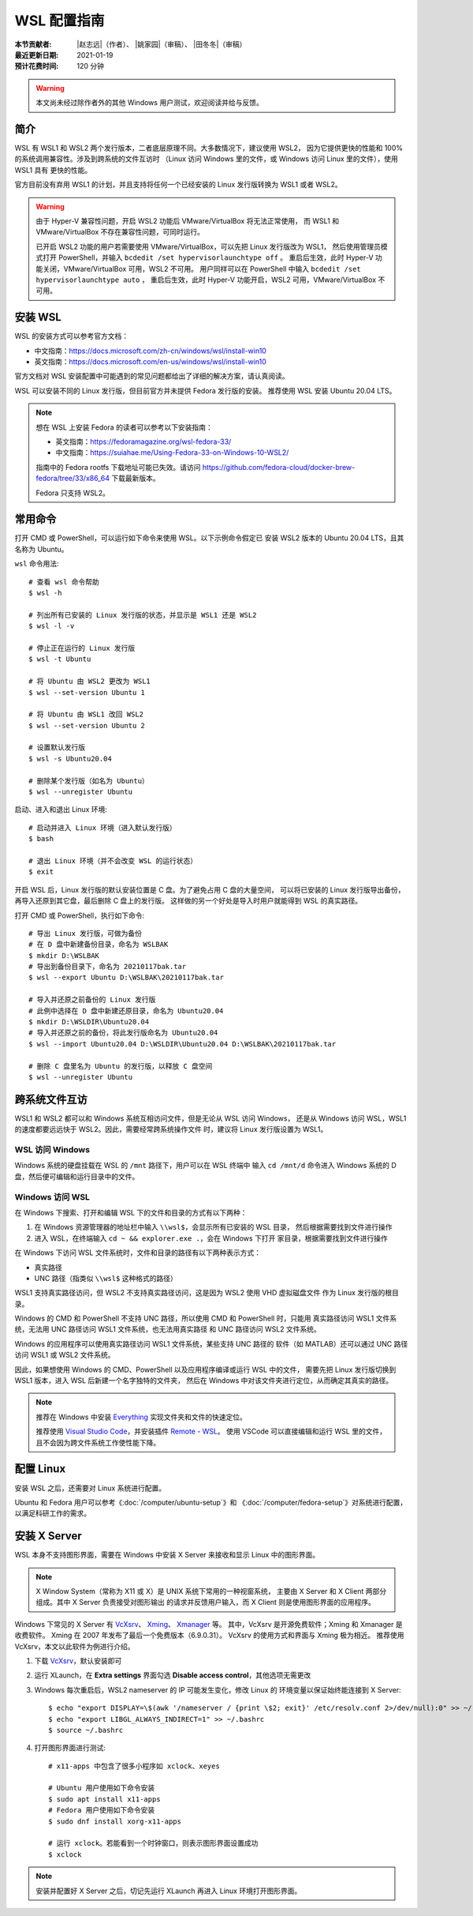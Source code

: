 WSL 配置指南
============

:本节贡献者: |赵志远|\（作者）、
             |姚家园|\（审稿）、
             |田冬冬|\（审稿）
:最近更新日期: 2021-01-19
:预计花费时间: 120 分钟

.. warning::

   本文尚未经过除作者外的其他 Windows 用户测试，欢迎阅读并给与反馈。

简介
----

WSL 有 WSL1 和 WSL2 两个发行版本，二者底层原理不同。大多数情况下，建议使用 WSL2，
因为它提供更快的性能和 100% 的系统调用兼容性。涉及到跨系统的文件互访时
（Linux 访问 Windows 里的文件，或 Windows 访问 Linux 里的文件），使用 WSL1 具有
更快的性能。

官方目前没有弃用 WSL1 的计划，并且支持将任何一个已经安装的 Linux 发行版转换为 WSL1 或者 WSL2。

.. warning::

   由于 Hyper-V 兼容性问题，开启 WSL2 功能后 VMware/VirtualBox 将无法正常使用，
   而 WSL1 和 VMware/VirtualBox 不存在兼容性问题，可同时运行。
   
   已开启 WSL2 功能的用户若需要使用 VMware/VirtualBox，可以先把 Linux 发行版改为 WSL1，
   然后使用管理员模式打开 PowerShell，并输入 ``bcdedit /set hypervisorlaunchtype off`` 。
   重启后生效，此时 Hyper-V 功能关闭，VMware/VirtualBox 可用，WSL2 不可用。
   用户同样可以在 PowerShell 中输入 ``bcdedit /set hypervisorlaunchtype auto`` ，
   重启后生效，此时 Hyper-V 功能开启，WSL2 可用，VMware/VirtualBox 不可用。

安装 WSL
--------

WSL 的安装方式可以参考官方文档：

- 中文指南：https://docs.microsoft.com/zh-cn/windows/wsl/install-win10
- 英文指南：https://docs.microsoft.com/en-us/windows/wsl/install-win10

官方文档对 WSL 安装配置中可能遇到的常见问题都给出了详细的解决方案，请认真阅读。

WSL 可以安装不同的 Linux 发行版，但目前官方并未提供 Fedora 发行版的安装。
推荐使用 WSL 安装 Ubuntu 20.04 LTS。

.. note::

   想在 WSL 上安装 Fedora 的读者可以参考以下安装指南：

   - 英文指南：https://fedoramagazine.org/wsl-fedora-33/
   - 中文指南：https://suiahae.me/Using-Fedora-33-on-Windows-10-WSL2/

   指南中的 Fedora rootfs 下载地址可能已失效。请访问
   https://github.com/fedora-cloud/docker-brew-fedora/tree/33/x86_64
   下载最新版本。

   Fedora 只支持 WSL2。

常用命令
--------

打开 CMD 或 PowerShell，可以运行如下命令来使用 WSL。以下示例命令假定已
安装 WSL2 版本的 Ubuntu 20.04 LTS，且其名称为 Ubuntu。

``wsl`` 命令用法::

    # 查看 wsl 命令帮助
    $ wsl -h

    # 列出所有已安装的 Linux 发行版的状态，并显示是 WSL1 还是 WSL2
    $ wsl -l -v

    # 停止正在运行的 Linux 发行版
    $ wsl -t Ubuntu

    # 将 Ubuntu 由 WSL2 更改为 WSL1
    $ wsl --set-version Ubuntu 1

    # 将 Ubuntu 由 WSL1 改回 WSL2
    $ wsl --set-version Ubuntu 2

    # 设置默认发行版
    $ wsl -s Ubuntu20.04

    # 删除某个发行版（如名为 Ubuntu）
    $ wsl --unregister Ubuntu

启动、进入和退出 Linux 环境::

    # 启动并进入 Linux 环境（进入默认发行版）
    $ bash

    # 退出 Linux 环境（并不会改变 WSL 的运行状态）
    $ exit

开启 WSL 后，Linux 发行版的默认安装位置是 C 盘。为了避免占用 C 盘的大量空间，
可以将已安装的 Linux 发行版导出备份，再导入还原到其它盘，最后删除 C 盘上的发行版。
这样做的另一个好处是导入时用户就能得到 WSL 的真实路径。

打开 CMD 或 PowerShell，执行如下命令::

    # 导出 Linux 发行版，可做为备份
    # 在 D 盘中新建备份目录，命名为 WSLBAK
    $ mkdir D:\WSLBAK
    # 导出到备份目录下，命名为 20210117bak.tar
    $ wsl --export Ubuntu D:\WSLBAK\20210117bak.tar

    # 导入并还原之前备份的 Linux 发行版
    # 此例中选择在 D 盘中新建还原目录，命名为 Ubuntu20.04
    $ mkdir D:\WSLDIR\Ubuntu20.04
    # 导入并还原之前的备份，将此发行版命名为 Ubuntu20.04
    $ wsl --import Ubuntu20.04 D:\WSLDIR\Ubuntu20.04 D:\WSLBAK\20210117bak.tar

    # 删除 C 盘里名为 Ubuntu 的发行版，以释放 C 盘空间
    $ wsl --unregister Ubuntu

跨系统文件互访
--------------

WSL1 和 WSL2 都可以和 Windows 系统互相访问文件，但是无论从 WSL 访问 Windows，
还是从 Windows 访问 WSL，WSL1 的速度都要远远快于 WSL2。因此，需要经常跨系统操作文件
时，建议将 Linux 发行版设置为 WSL1。

WSL 访问 Windows
^^^^^^^^^^^^^^^^

Windows 系统的硬盘挂载在 WSL 的 ``/mnt`` 路径下，用户可以在 WSL 终端中
输入 ``cd /mnt/d`` 命令进入 Windows 系统的 D 盘，然后便可编辑和运行目录中的文件。

Windows 访问 WSL
^^^^^^^^^^^^^^^^

在 Windows 下搜索、打开和编辑 WSL 下的文件和目录的方式有以下两种：

1. 在 Windows 资源管理器的地址栏中输入 ``\\wsl$``\ ，会显示所有已安装的 WSL 目录，
   然后根据需要找到文件进行操作

2. 进入 WSL，在终端输入 ``cd ~ && explorer.exe .``\ ，会在 Windows 下打开
   家目录，根据需要找到文件进行操作

在 Windows 下访问 WSL 文件系统时，文件和目录的路径有以下两种表示方式：

- 真实路径
- UNC 路径（指类似 ``\\wsl$`` 这种格式的路径）

WSL1 支持真实路径访问，但 WSL2 不支持真实路径访问，这是因为 WSL2 使用 VHD 虚拟磁盘文件
作为 Linux 发行版的根目录。

Windows 的 CMD 和 PowerShell 不支持 UNC 路径，所以使用 CMD 和 PowerShell 时，只能用
真实路径访问 WSL1 文件系统，无法用 UNC 路径访问 WSL1 文件系统，也无法用真实路径
和 UNC 路径访问 WSL2 文件系统。

Windows 的应用程序可以使用真实路径访问 WSL1 文件系统，某些支持 UNC 路径的
软件（如 MATLAB）还可以通过 UNC 路径访问 WSL1 或 WSL2 文件系统。

因此，如果想使用 Windows 的 CMD、PowerShell 以及应用程序编译或运行 WSL 中的文件，
需要先把 Linux 发行版切换到 WSL1 版本，进入 WSL 后新建一个名字独特的文件夹，
然后在 Windows 中对该文件夹进行定位，从而确定其真实的路径。

.. note::

   推荐在 Windows 中安装 `Everything <https://www.voidtools.com/zh-cn/>`__
   实现文件夹和文件的快速定位。

   推荐使用 `Visual Studio Code <https://code.visualstudio.com/>`__\ ，并安装插件
   `Remote - WSL <https://marketplace.visualstudio.com/items?itemName=ms-vscode-remote.remote-wsl>`__\ 。
   使用 VSCode 可以直接编辑和运行 WSL 里的文件，且不会因为跨文件系统工作使性能下降。

配置 Linux
-----------

安装 WSL 之后，还需要对 Linux 系统进行配置。

Ubuntu 和 Fedora 用户可以参考《\ :doc:`/computer/ubuntu-setup`\ 》和
《\ :doc:`/computer/fedora-setup`\ 》对系统进行配置，以满足科研工作的需求。

安装 X Server
--------------

WSL 本身不支持图形界面，需要在 Windows 中安装 X Server
来接收和显示 Linux 中的图形界面。

.. note::

   X Window System（常称为 X11 或 X）是 UNIX 系统下常用的一种视窗系统，
   主要由 X Server 和 X Client 两部分组成。其中 X Server 负责接受对图形输出
   的请求并反馈用户输入，而 X Client 则是使用图形界面的应用程序。

Windows 下常见的 X Server 有 `VcXsrv <https://sourceforge.net/projects/vcxsrv/>`__\ 、
`Xming <http://www.straightrunning.com/XmingNotes/>`__\ 、
`Xmanager <https://www.xshellcn.com/>`__ 等。
其中，VcXsrv 是开源免费软件；Xming 和 Xmanager 是收费软件。
Xming 在 2007 年发布了最后一个免费版本（6.9.0.31）。
VcXsrv 的使用方式和界面与 Xming 极为相近。
推荐使用 VcXsrv，本文以此软件为例进行介绍。

1.  下载 `VcXsrv <https://sourceforge.net/projects/vcxsrv/>`__\ ，默认安装即可

2.  运行 XLaunch，在 **Extra settings** 界面勾选 **Disable access control**\，其他选项无需更改

3.  Windows 每次重启后，WSL2 nameserver 的 IP 可能发生变化，修改 Linux 的
    环境变量以保证始终能连接到 X Server::

        $ echo "export DISPLAY=\$(awk '/nameserver / {print \$2; exit}' /etc/resolv.conf 2>/dev/null):0" >> ~/.bashrc
        $ echo "export LIBGL_ALWAYS_INDIRECT=1" >> ~/.bashrc
        $ source ~/.bashrc

4.  打开图形界面进行测试::

        # x11-apps 中包含了很多小程序如 xclock、xeyes

        # Ubuntu 用户使用如下命令安装
        $ sudo apt install x11-apps
        # Fedora 用户使用如下命令安装
        $ sudo dnf install xorg-x11-apps

        # 运行 xclock。若能看到一个时钟窗口，则表示图形界面设置成功
        $ xclock

.. note::

   安装并配置好 X Server 之后，切记先运行 XLaunch 再进入 Linux 环境打开图形界面。

